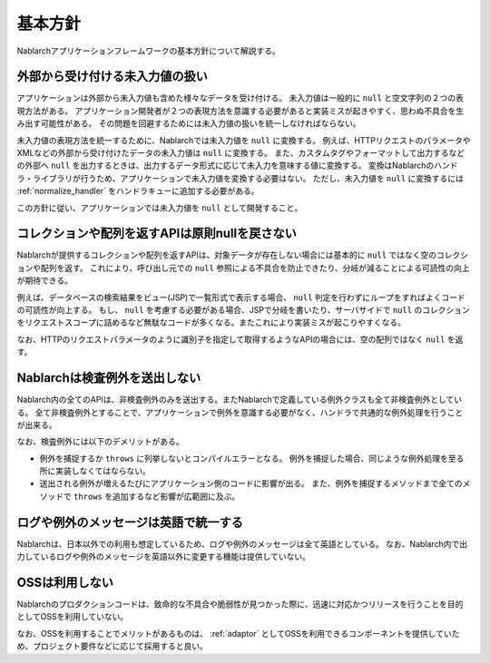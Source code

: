 .. _nablarch_policy:

基本方針
============================

Nablarchアプリケーションフレームワークの基本方針について解説する。


.. _nablarch_architecture-no_input:

外部から受け付ける未入力値の扱い
--------------------------------------------------
アプリケーションは外部から未入力値も含めた様々なデータを受け付ける。
未入力値は一般的に ``null`` と空文字列の２つの表現方法がある。
アプリケーション開発者が２つの表現方法を意識する必要があると実装ミスが起きやすく、思わぬ不具合を生み出す可能性がある。
その問題を回避するためには未入力値の扱いを統一しなければならない。

未入力値の表現方法を統一するために、Nablarchでは未入力値を ``null`` に変換する。
例えば、HTTPリクエストのパラメータやXMLなどの外部から受け付けたデータの未入力値は ``null`` に変換する。
また、カスタムタグやフォーマットして出力するなどの外部へ ``null`` を出力するときは、出力するデータ形式に応じて未入力を意味する値に変換する。
変換はNablarchのハンドラ・ライブラリが行うため、アプリケーションで未入力値を変換する必要はない。
ただし、未入力値を ``null`` に変換するには :ref:`normalize_handler` をハンドラキューに追加する必要がある。

この方針に従い、アプリケーションでは未入力値を ``null`` として開発すること。

コレクションや配列を返すAPIは原則nullを戻さない
--------------------------------------------------
Nablarchが提供するコレクションや配列を返すAPIは、対象データが存在しない場合には基本的に ``null`` ではなく空のコレクションや配列を返す。
これにより、呼び出し元での ``null`` 参照による不具合を防止できたり、分岐が減ることによる可読性の向上が期待できる。

例えば、データベースの検索結果をビュー(JSP)で一覧形式で表示する場合、 ``null`` 判定を行わずにループをすればよくコードの可読性が向上する。
もし、 ``null`` を考慮する必要がある場合、JSPで分岐を書いたり、サーバサイドで ``null`` のコレクションをリクエストスコープに詰めるなど無駄なコードが多くなる。またこれにより実装ミスが起こりやすくなる。

なお、HTTPのリクエストパラメータのように識別子を指定して取得するようなAPIの場合には、空の配列ではなく ``null`` を返す。

Nablarchは検査例外を送出しない
--------------------------------------------------
Nablarch内の全てのAPIは、非検査例外のみを送出する。またNablarchで定義している例外クラスも全て非検査例外としている。
全て非検査例外とすることで、アプリケーションで例外を意識する必要がなく、ハンドラで共通的な例外処理を行うことが出来る。

なお、検査例外には以下のデメリットがある。

* 例外を捕捉するか ``throws`` に列挙しないとコンパイルエラーとなる。
  例外を捕捉した場合、同じような例外処理を至る所に実装しなくてはならない。
  
* 送出される例外が増えるたびにアプリケーション側のコードに影響が出る。
  また、例外を捕捉するメソッドまで全てのメソッドで ``throws`` を追加するなど影響が広範囲に及ぶ。
  
ログや例外のメッセージは英語で統一する
--------------------------------------------------
Nablarchは、日本以外での利用も想定しているため、ログや例外のメッセージは全て英語としている。
なお、Nablarch内で出力しているログや例外のメッセージを英語以外に変更する機能は提供していない。

OSSは利用しない
--------------------------------------------------
Nablarchのプロダクションコードは、致命的な不具合や脆弱性が見つかった際に、迅速に対応かつリリースを行うことを目的としてOSSを利用していない。

なお、OSSを利用することでメリットがあるものは、 :ref:`adaptor` としてOSSを利用できるコンポーネントを提供していため、プロジェクト要件などに応じて採用すると良い。

